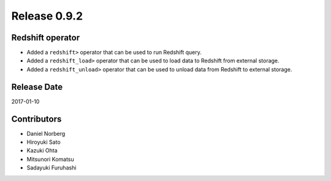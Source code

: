 Release 0.9.2
=============

Redshift operator
------------

* Added a ``redshift>`` operator that can be used to run Redshift query.
* Added a ``redshift_load>`` operator that can be used to load data to Redshift from external storage.
* Added a ``redshift_unload>`` operator that can be used to unload data from Redshift to external storage.

Release Date
------------
2017-01-10


Contributors
------------------
* Daniel Norberg
* Hiroyuki Sato
* Kazuki Ohta
* Mitsunori Komatsu
* Sadayuki Furuhashi


